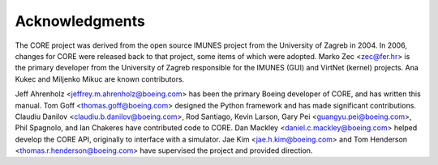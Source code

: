 .. This file is part of the CORE Manual
   (c)2012 the Boeing Company

.. _Acknowledgements:

***************
Acknowledgments
***************

The CORE project was derived from the open source IMUNES project from the
University of Zagreb in 2004. In 2006, changes for CORE were released back to
that project, some items of which were adopted. Marko Zec <zec@fer.hr> is the
primary developer from the University of Zagreb responsible for the IMUNES
(GUI) and VirtNet (kernel) projects. Ana Kukec and Miljenko Mikuc are known
contributors.

Jeff Ahrenholz <jeffrey.m.ahrenholz@boeing.com> has been the primary Boeing
developer of CORE, and has written this manual. Tom Goff
<thomas.goff@boeing.com> designed the Python framework and has made significant
contributions. Claudiu Danilov <claudiu.b.danilov@boeing.com>, Rod Santiago,
Kevin Larson, Gary Pei <guangyu.pei@boeing.com>, Phil Spagnolo, and Ian Chakeres 
have contributed code to CORE. Dan Mackley <daniel.c.mackley@boeing.com> helped 
develop the CORE API, originally to interface with a simulator. 
Jae Kim <jae.h.kim@boeing.com> and Tom Henderson <thomas.r.henderson@boeing.com> 
have supervised the project and provided direction.

